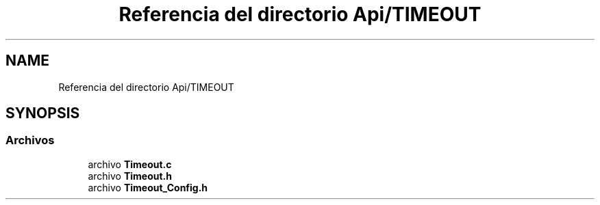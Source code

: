 .TH "Referencia del directorio Api/TIMEOUT" 3 "Jueves, 23 de Septiembre de 2021" "Version 1" "SuperMaceta" \" -*- nroff -*-
.ad l
.nh
.SH NAME
Referencia del directorio Api/TIMEOUT
.SH SYNOPSIS
.br
.PP
.SS "Archivos"

.in +1c
.ti -1c
.RI "archivo \fBTimeout\&.c\fP"
.br
.ti -1c
.RI "archivo \fBTimeout\&.h\fP"
.br
.ti -1c
.RI "archivo \fBTimeout_Config\&.h\fP"
.br
.in -1c

